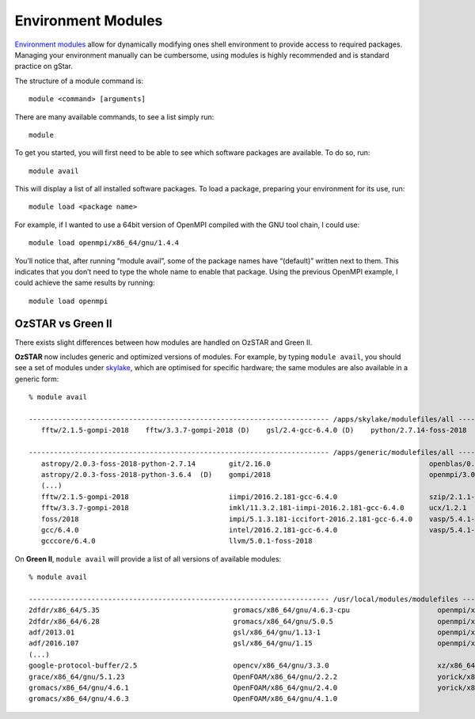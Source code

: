 .. highlight:: rst

Environment Modules
====================

`Environment modules <http://modules.sourceforge.net/>`_ allow for dynamically modifying ones shell environment to provide access to required packages. Managing your environment manually can be cumbersome, using modules is highly recommended and is standard practice on gStar.

The structure of a module command is:
::

    module <command> [arguments]

There are many available commands, to see a list simply run:
::

    module

To get you started, you will first need to be able to see which software packages are available. To do so, run:
::

    module avail

This will display a list of all installed software packages. To load a package, preparing your environment for its use, run:
::

    module load <package name>

For example, if I wanted to use a 64bit version of OpenMPI compiled with the GNU tool chain, I could use:
::

    module load openmpi/x86_64/gnu/1.4.4

You’ll notice that, after running “module avail”, some of the package names have “(default)” written next to them. This indicates that you don’t need to type the whole name to enable that package. Using the previous OpenMPI example, I could achieve the same results by running:
::

    module load openmpi

OzSTAR vs Green II
---------------------

There exists slight differences between how modules are handled on OzSTAR and Green II.


**OzSTAR** now includes generic and optimized versions of modules. For example, by typing ``module avail``,
you should see a set of modules under `skylake <https://en.wikipedia.org/wiki/Skylake_(microarchitecture)>`__, which are optimised for specific hardware; the same modules are also available in a generic form::

    % module avail

    ------------------------------------------------------------------------ /apps/skylake/modulefiles/all -------------------------------------------------------------------------
       fftw/2.1.5-gompi-2018    fftw/3.3.7-gompi-2018 (D)    gsl/2.4-gcc-6.4.0 (D)    python/2.7.14-foss-2018    python/3.6.4-foss-2018 (D)    sqlite/3.21.0-gcc-6.4.0 (D)

    ------------------------------------------------------------------------ /apps/generic/modulefiles/all -------------------------------------------------------------------------
       astropy/2.0.3-foss-2018-python-2.7.14        git/2.16.0                                      openblas/0.2.20-gcc-6.4.0
       astropy/2.0.3-foss-2018-python-3.6.4  (D)    gompi/2018                                      openmpi/3.0.0-gcc-6.4.0
       (...)
       fftw/2.1.5-gompi-2018                        iimpi/2016.2.181-gcc-6.4.0                      szip/2.1.1-foss-2018
       fftw/3.3.7-gompi-2018                        imkl/11.3.2.181-iimpi-2016.2.181-gcc-6.4.0      ucx/1.2.1
       foss/2018                                    impi/5.1.3.181-iccifort-2016.2.181-gcc-6.4.0    vasp/5.4.1-gpu-intel-2016.2.181-gcc-6.4.0
       gcc/6.4.0                                    intel/2016.2.181-gcc-6.4.0                      vasp/5.4.1-intel-2016.2.181-gcc-6.4.0      (D)
       gcccore/6.4.0                                llvm/5.0.1-foss-2018




On **Green II**, ``module avail`` will provide a list of all versions of available modules::

    % module avail

    ------------------------------------------------------------------------ /usr/local/modules/modulefiles ------------------------------------------------------------------------
    2dfdr/x86_64/5.35                                gromacs/x86_64/gnu/4.6.3-cpu                     openmpi/x86_64/gnu/1.10.2-psm
    2dfdr/x86_64/6.28                                gromacs/x86_64/gnu/5.0.5                         openmpi/x86_64/gnu/1.4.4
    adf/2013.01                                      gsl/x86_64/gnu/1.13-1                            openmpi/x86_64/gnu/1.4.5
    adf/2016.107                                     gsl/x86_64/gnu/1.15                              openmpi/x86_64/gnu/1.6
    (...)
    google-protocol-buffer/2.5                       opencv/x86_64/gnu/3.3.0                          xz/x86_64/5.2.2
    grace/x86_64/gnu/5.1.23                          OpenFOAM/x86_64/gnu/2.2.2                        yorick/x86_64/gnu/2.1
    gromacs/x86_64/gnu/4.6.1                         OpenFOAM/x86_64/gnu/2.4.0                        yorick/x86_64/gnu/2.1.06
    gromacs/x86_64/gnu/4.6.3                         OpenFOAM/x86_64/gnu/4.1.0
